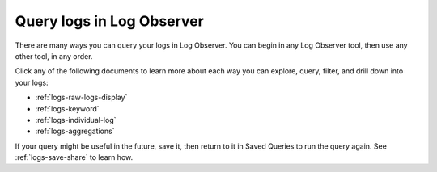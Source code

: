 .. _logs-queries:

*****************************************************************************
Query logs in Log Observer
*****************************************************************************

.. meta::
  :description: Overview of the various ways you can query logs in Log Observer. Browse, search by keyword, filter, extract fields, or aggregate logs.

There are many ways you can query your logs in Log Observer. You can begin in any Log Observer tool, then use any other tool, in any order. 

Click any of the following documents to learn more about each way you can explore, query, filter, and drill down into your logs:

* :ref:`logs-raw-logs-display`

* :ref:`logs-keyword`

* :ref:`logs-individual-log`

* :ref:`logs-aggregations`


If your query might be useful in the future, save it, then return to it in Saved Queries to run the query again. See :ref:`logs-save-share` to learn how.